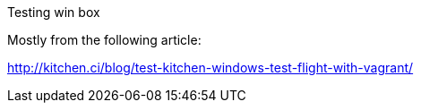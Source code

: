 Testing win box
============

Mostly from the following article:

http://kitchen.ci/blog/test-kitchen-windows-test-flight-with-vagrant/
